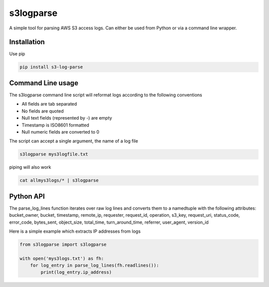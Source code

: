 ==========
s3logparse
==========

A simple tool for parsing AWS S3 access logs. Can either be used from Python or via a command line wrapper. 

Installation
------------

Use pip

.. code:: console

  pip install s3-log-parse


Command Line usage
------------------

The s3logparse command line script will reformat logs according to the following conventions

- All fields are tab separated
- No fields are quoted
- Null text fields (represented by -) are empty
- Timestamp is ISO8601 formatted
- Null numeric fields are converted to 0

The script can accept a single argument, the name of a log file

.. code:: console

  s3logparse mys3logfile.txt

piping will also work

.. code:: console

  cat allmys3logs/* | s3logparse


Python API
----------

The parse_log_lines function iterates over raw log lines and converts them to a namedtuple with the following attributes: bucket_owner, bucket, timestamp, remote_ip, requester, request_id, operation, s3_key, request_uri, status_code, error_code, bytes_sent, object_size, total_time, turn_around_time, referrer, user_agent, version_id

Here is a simple example which extracts IP addresses from logs

.. code:: python

  from s3logparse import s3logparse

  with open('mys3logs.txt') as fh:
      for log_entry in parse_log_lines(fh.readlines()):
          print(log_entry.ip_address)


